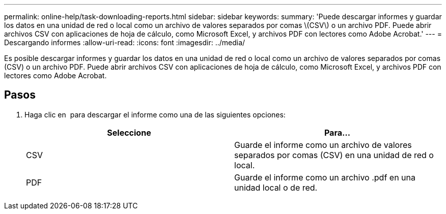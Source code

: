 ---
permalink: online-help/task-downloading-reports.html 
sidebar: sidebar 
keywords:  
summary: 'Puede descargar informes y guardar los datos en una unidad de red o local como un archivo de valores separados por comas \(CSV\) o un archivo PDF. Puede abrir archivos CSV con aplicaciones de hoja de cálculo, como Microsoft Excel, y archivos PDF con lectores como Adobe Acrobat.' 
---
= Descargando informes
:allow-uri-read: 
:icons: font
:imagesdir: ../media/


[role="lead"]
Es posible descargar informes y guardar los datos en una unidad de red o local como un archivo de valores separados por comas (CSV) o un archivo PDF. Puede abrir archivos CSV con aplicaciones de hoja de cálculo, como Microsoft Excel, y archivos PDF con lectores como Adobe Acrobat.



== Pasos

. Haga clic en image:../media/download-icon.gif[""] para descargar el informe como una de las siguientes opciones:
+
[cols="1a,1a"]
|===
| Seleccione | Para... 


 a| 
CSV
 a| 
Guarde el informe como un archivo de valores separados por comas (CSV) en una unidad de red o local.



 a| 
PDF
 a| 
Guarde el informe como un archivo .pdf en una unidad local o de red.

|===

